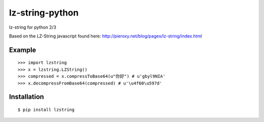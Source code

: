 lz-string-python
================

lz-string for python 2/3

Based on the LZ-String javascript found here: http://pieroxy.net/blog/pages/lz-string/index.html

Example
-------
::

  >>> import lzstring
  >>> x = lzstring.LZString()
  >>> compressed = x.compressToBase64(u"你好") # u'gbyl9NIA'
  >>> x.decompressFromBase64(compressed) # u'\u4f60\u597d'

Installation
------------
::

  $ pip install lzstring
